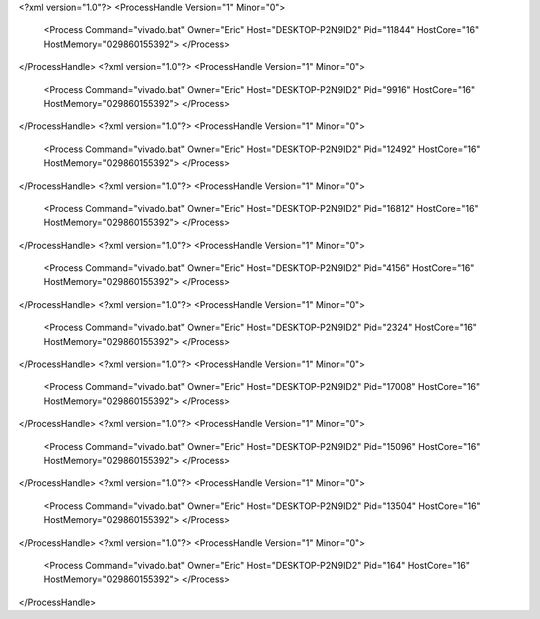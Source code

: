 <?xml version="1.0"?>
<ProcessHandle Version="1" Minor="0">
    <Process Command="vivado.bat" Owner="Eric" Host="DESKTOP-P2N9ID2" Pid="11844" HostCore="16" HostMemory="029860155392">
    </Process>
</ProcessHandle>
<?xml version="1.0"?>
<ProcessHandle Version="1" Minor="0">
    <Process Command="vivado.bat" Owner="Eric" Host="DESKTOP-P2N9ID2" Pid="9916" HostCore="16" HostMemory="029860155392">
    </Process>
</ProcessHandle>
<?xml version="1.0"?>
<ProcessHandle Version="1" Minor="0">
    <Process Command="vivado.bat" Owner="Eric" Host="DESKTOP-P2N9ID2" Pid="12492" HostCore="16" HostMemory="029860155392">
    </Process>
</ProcessHandle>
<?xml version="1.0"?>
<ProcessHandle Version="1" Minor="0">
    <Process Command="vivado.bat" Owner="Eric" Host="DESKTOP-P2N9ID2" Pid="16812" HostCore="16" HostMemory="029860155392">
    </Process>
</ProcessHandle>
<?xml version="1.0"?>
<ProcessHandle Version="1" Minor="0">
    <Process Command="vivado.bat" Owner="Eric" Host="DESKTOP-P2N9ID2" Pid="4156" HostCore="16" HostMemory="029860155392">
    </Process>
</ProcessHandle>
<?xml version="1.0"?>
<ProcessHandle Version="1" Minor="0">
    <Process Command="vivado.bat" Owner="Eric" Host="DESKTOP-P2N9ID2" Pid="2324" HostCore="16" HostMemory="029860155392">
    </Process>
</ProcessHandle>
<?xml version="1.0"?>
<ProcessHandle Version="1" Minor="0">
    <Process Command="vivado.bat" Owner="Eric" Host="DESKTOP-P2N9ID2" Pid="17008" HostCore="16" HostMemory="029860155392">
    </Process>
</ProcessHandle>
<?xml version="1.0"?>
<ProcessHandle Version="1" Minor="0">
    <Process Command="vivado.bat" Owner="Eric" Host="DESKTOP-P2N9ID2" Pid="15096" HostCore="16" HostMemory="029860155392">
    </Process>
</ProcessHandle>
<?xml version="1.0"?>
<ProcessHandle Version="1" Minor="0">
    <Process Command="vivado.bat" Owner="Eric" Host="DESKTOP-P2N9ID2" Pid="13504" HostCore="16" HostMemory="029860155392">
    </Process>
</ProcessHandle>
<?xml version="1.0"?>
<ProcessHandle Version="1" Minor="0">
    <Process Command="vivado.bat" Owner="Eric" Host="DESKTOP-P2N9ID2" Pid="164" HostCore="16" HostMemory="029860155392">
    </Process>
</ProcessHandle>
